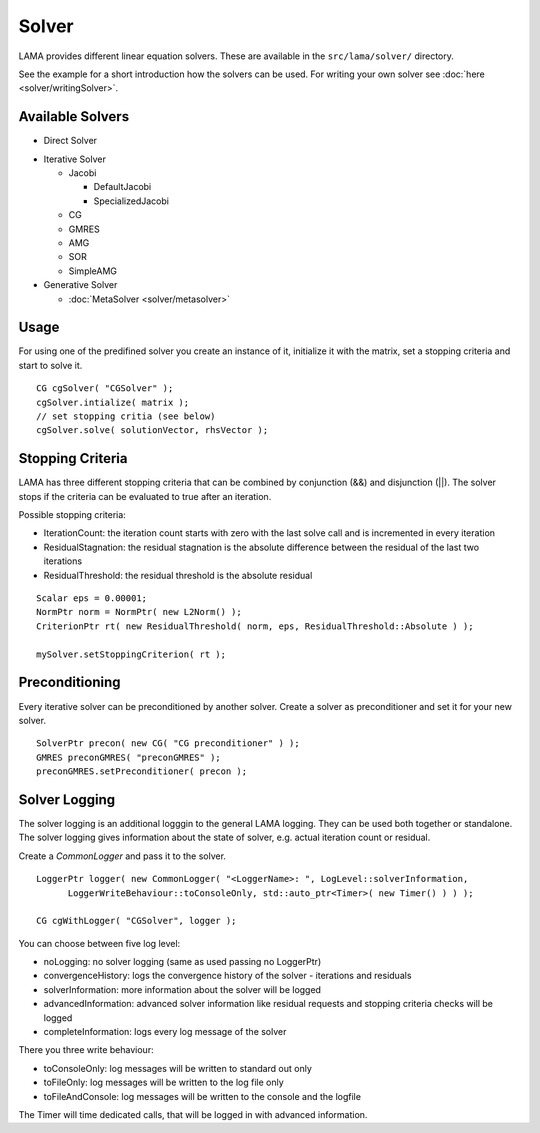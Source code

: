 Solver
======

LAMA provides different linear equation solvers. These are available in the ``src/lama/solver/`` directory.

See the example for a short introduction how the solvers can be used. For writing your own solver see
:doc:`here <solver/writingSolver>`.

Available Solvers
-----------------

- Direct Solver

.. - LUSolver
 
 - InverseSolver

- Iterative Solver

  - Jacobi 
 
    - DefaultJacobi
   
    - SpecializedJacobi
   
  - CG
 
  - GMRES
 
  - AMG
 
  - SOR
 
  - SimpleAMG

- Generative Solver

  - :doc:`MetaSolver <solver/metasolver>`

Usage
-----

For using one of the predifined solver you create an instance of it, initialize it with the matrix, set a stopping
criteria and start to solve it.

::

    CG cgSolver( "CGSolver" );
    cgSolver.intialize( matrix );
    // set stopping critia (see below)
    cgSolver.solve( solutionVector, rhsVector );

.. _stopping-criteria:

Stopping Criteria
-----------------

LAMA has three different stopping criteria that can be combined by conjunction (&&) and disjunction (||).
The solver stops if the criteria can be evaluated to true after an iteration.

Possible stopping criteria:

- IterationCount: the iteration count starts with zero with the last solve call and is incremented in every iteration

- ResidualStagnation: the residual stagnation is the absolute difference between the residual of the last two iterations

- ResidualThreshold: the residual threshold is the absolute residual

::

    Scalar eps = 0.00001;
    NormPtr norm = NormPtr( new L2Norm() );
    CriterionPtr rt( new ResidualThreshold( norm, eps, ResidualThreshold::Absolute ) );

    mySolver.setStoppingCriterion( rt );

.. _solver-preconditioning:

Preconditioning
---------------

Every iterative solver can be preconditioned by another solver. Create a solver as preconditioner and set it for your
new solver.

::

    SolverPtr precon( new CG( "CG preconditioner" ) );
    GMRES preconGMRES( "preconGMRES" );
    preconGMRES.setPreconditioner( precon );


.. _solver-logging:

Solver Logging
--------------

The solver logging is an additional logggin to the general LAMA logging. They can be used both together or standalone.
The solver logging gives information about the state of solver, e.g. actual iteration count or residual.

Create a *CommonLogger* and pass it to the solver.

::

   LoggerPtr logger( new CommonLogger( "<LoggerName>: ", LogLevel::solverInformation,
         LoggerWriteBehaviour::toConsoleOnly, std::auto_ptr<Timer>( new Timer() ) ) );
         
   CG cgWithLogger( "CGSolver", logger );

You can choose between five log level:

- noLogging: no solver logging (same as used passing no LoggerPtr)

- convergenceHistory: logs the convergence history of the solver - iterations and residuals

- solverInformation: more information about the solver will be logged

- advancedInformation: advanced solver information like residual requests and stopping criteria checks will be logged

- completeInformation: logs every log message of the solver

There you three write behaviour:

- toConsoleOnly: log messages will be written to standard out only

- toFileOnly: log messages will be written to the log file only

- toFileAndConsole: log messages will be written to the console and the logfile

The Timer will time dedicated calls, that will be logged in with advanced information. 
